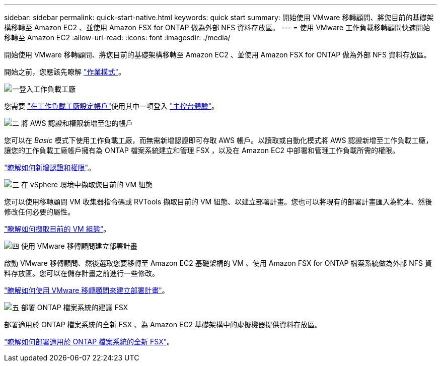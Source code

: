 ---
sidebar: sidebar 
permalink: quick-start-native.html 
keywords: quick start 
summary: 開始使用 VMware 移轉顧問、將您目前的基礎架構移轉至 Amazon EC2 、並使用 Amazon FSX for ONTAP 做為外部 NFS 資料存放區。 
---
= 使用 VMware 工作負載移轉顧問快速開始移轉至 Amazon EC2
:allow-uri-read: 
:icons: font
:imagesdir: ./media/


[role="lead"]
開始使用 VMware 移轉顧問、將您目前的基礎架構移轉至 Amazon EC2 、並使用 Amazon FSX for ONTAP 做為外部 NFS 資料存放區。

開始之前，您應該先瞭解 https://docs.netapp.com/us-en/workload-setup-admin/operational-modes.html["作業模式"^]。

.image:https://raw.githubusercontent.com/NetAppDocs/common/main/media/number-1.png["一"]登入工作負載工廠
[role="quick-margin-para"]
您需要 https://docs.netapp.com/us-en/workload-setup-admin/sign-up-saas.html["在工作負載工廠設定帳戶"^]使用其中一項登入 https://docs.netapp.com/us-en/workload-setup-admin/console-experiences.html["主控台體驗"^]。

.image:https://raw.githubusercontent.com/NetAppDocs/common/main/media/number-2.png["二"] 將 AWS 認證和權限新增至您的帳戶
[role="quick-margin-para"]
您可以在 _Basic_ 模式下使用工作負載工廠，而無需新增認證即可存取 AWS 帳戶。以讀取或自動化模式將 AWS 認證新增至工作負載工廠，讓您的工作負載工廠帳戶擁有為 ONTAP 檔案系統建立和管理 FSX ，以及在 Amazon EC2 中部署和管理工作負載所需的權限。

[role="quick-margin-para"]
https://docs.netapp.com/us-en/workload-setup-admin/add-credentials.html["瞭解如何新增認證和權限"^]。

.image:https://raw.githubusercontent.com/NetAppDocs/common/main/media/number-3.png["三"] 在 vSphere 環境中擷取您目前的 VM 組態
[role="quick-margin-para"]
您可以使用移轉顧問 VM 收集器指令碼或 RVTools 擷取目前的 VM 組態、以建立部署計畫。您也可以將現有的部署計畫匯入為範本、然後修改任何必要的屬性。

[role="quick-margin-para"]
link:capture-vm-configurations-native.html["瞭解如何擷取目前的 VM 組態"]。

.image:https://raw.githubusercontent.com/NetAppDocs/common/main/media/number-4.png["四"] 使用 VMware 移轉顧問建立部署計畫
[role="quick-margin-para"]
啟動 VMware 移轉顧問、然後選取您要移轉至 Amazon EC2 基礎架構的 VM 、使用 Amazon FSX for ONTAP 檔案系統做為外部 NFS 資料存放區。您可以在儲存計畫之前進行一些修改。

[role="quick-margin-para"]
link:launch-onboarding-advisor-native.html["瞭解如何使用 VMware 移轉顧問來建立部署計畫"]。

.image:https://raw.githubusercontent.com/NetAppDocs/common/main/media/number-5.png["五"] 部署 ONTAP 檔案系統的建議 FSX
[role="quick-margin-para"]
部署適用於 ONTAP 檔案系統的全新 FSX 、為 Amazon EC2 基礎架構中的虛擬機器提供資料存放區。

[role="quick-margin-para"]
link:deploy-fsx-file-system-native.html["瞭解如何部署適用於 ONTAP 檔案系統的全新 FSX"]。
